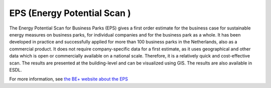 EPS (Energy Potential Scan )
===========================

The Energy Potential Scan for Business Parks (EPS) gives a first order estimate for the business case for
sustainable energy measures on business parks, for individual companies and for the business park as a whole.
It has been developed in practice and successfully applied for more than 100 business parks in the Netherlands,
also as a commercial product. It does not require company-specific data for a first estimate, as it uses
geographical and other data which is open or commercially available on a national scale. Therefore, it is a
relatively quick and cost-effective scan. The results are presented at the building-level and can be visualized
using GIS. The results are also available in ESDL.

For more information, see `the BE+ website about the EPS <https://www.bepositief.nl/energie-potentieelscan/>`_
